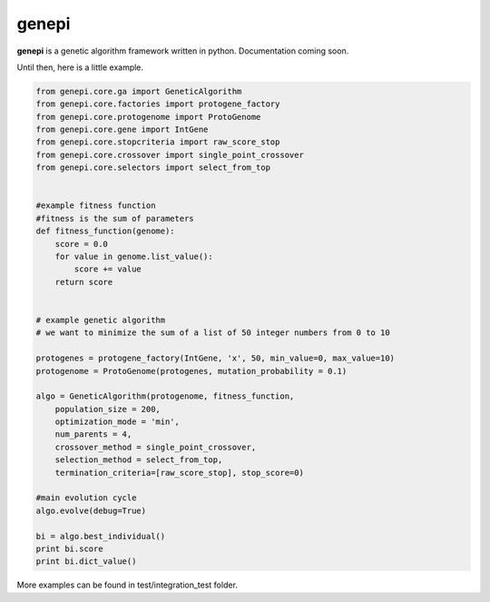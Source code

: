 ======
genepi
======
.. image:: https://travis-ci.org/bianchimro/genepi.png?branch=master

**genepi** is a genetic algorithm framework written in python.
Documentation coming soon.

Until then, here is a little example.

.. code-block:: python

    from genepi.core.ga import GeneticAlgorithm
    from genepi.core.factories import protogene_factory
    from genepi.core.protogenome import ProtoGenome
    from genepi.core.gene import IntGene
    from genepi.core.stopcriteria import raw_score_stop
    from genepi.core.crossover import single_point_crossover
    from genepi.core.selectors import select_from_top
    
    
    #example fitness function
    #fitness is the sum of parameters
    def fitness_function(genome):
        score = 0.0
        for value in genome.list_value():
            score += value
        return score
    
    
    # example genetic algorithm
    # we want to minimize the sum of a list of 50 integer numbers from 0 to 10   
        
    protogenes = protogene_factory(IntGene, 'x', 50, min_value=0, max_value=10)
    protogenome = ProtoGenome(protogenes, mutation_probability = 0.1) 
        
    algo = GeneticAlgorithm(protogenome, fitness_function, 
        population_size = 200,
        optimization_mode = 'min',
        num_parents = 4,
        crossover_method = single_point_crossover,
        selection_method = select_from_top,
        termination_criteria=[raw_score_stop], stop_score=0)
        
    #main evolution cycle
    algo.evolve(debug=True)
    
    bi = algo.best_individual()
    print bi.score
    print bi.dict_value()
        
        
    
More examples can be found in test/integration_test folder.
